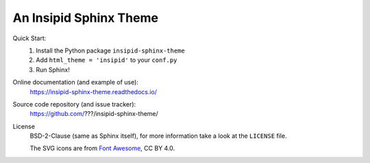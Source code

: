 An Insipid Sphinx Theme
=======================

Quick Start:
    #. Install the Python package ``insipid-sphinx-theme``
    #. Add ``html_theme = 'insipid'`` to your ``conf.py``
    #. Run Sphinx!

Online documentation (and example of use):
    https://insipid-sphinx-theme.readthedocs.io/

Source code repository (and issue tracker):
    https://github.com/???/insipid-sphinx-theme/

License
    BSD-2-Clause (same as Sphinx itself),
    for more information take a look at the ``LICENSE`` file.

    The SVG icons are from `Font Awesome`_, CC BY 4.0.

.. _Font Awesome: https://fontawesome.com/
